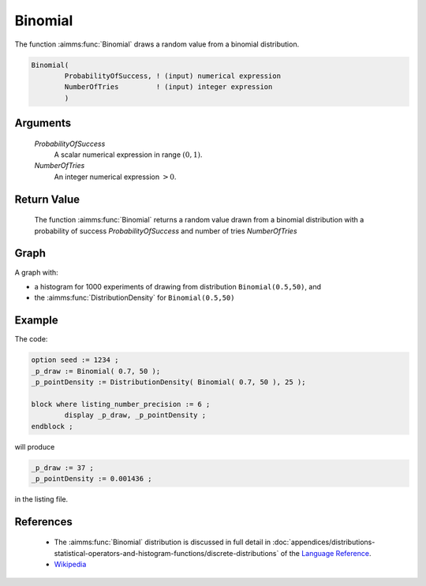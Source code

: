 .. aimms:function:: Binomial(ProbabilityOfSuccess, NumberOfTries)

.. _Binomial:

Binomial
========

The function :aimms:func:`Binomial` draws a random value from a binomial
distribution.

.. code-block:: aimms

    Binomial(
            ProbabilityOfSuccess, ! (input) numerical expression
            NumberOfTries         ! (input) integer expression
            )

Arguments
---------

    *ProbabilityOfSuccess*
        A scalar numerical expression in range :math:`(0,1)`.

    *NumberOfTries*
        An integer numerical expression :math:`> 0`.

Return Value
------------

    The function :aimms:func:`Binomial` returns a random value drawn from a binomial
    distribution with a probability of success *ProbabilityOfSuccess* and
    number of tries *NumberOfTries*

		
Graph
-----------------

.. image:: images/binomial.png
    :align: center

A graph with:
 
*   a histogram for 1000 experiments of drawing from distribution ``Binomial(0.5,50)``, and

*   the :aimms:func:`DistributionDensity` for ``Binomial(0.5,50)``

Example
-----------

The code:

.. code-block:: aimms

	option seed := 1234 ;
	_p_draw := Binomial( 0.7, 50 );
	_p_pointDensity := DistributionDensity( Binomial( 0.7, 50 ), 25 );

	block where listing_number_precision := 6 ;
		display _p_draw, _p_pointDensity ;
	endblock ;

will produce

.. code-block:: aimms

    _p_draw := 37 ;
    _p_pointDensity := 0.001436 ;

in the listing file.

References
-----------

    *   The :aimms:func:`Binomial` distribution is discussed in full detail in
        :doc:`appendices/distributions-statistical-operators-and-histogram-functions/discrete-distributions`
        of the `Language Reference <https://documentation.aimms.com/language-reference/index.html>`__.
		
    *   `Wikipedia <https://en.wikipedia.org/wiki/Binomial_distribution>`_